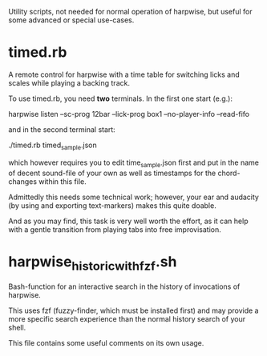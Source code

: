Utility scripts, not needed for normal operation of harpwise, but
useful for some advanced or special use-cases.

* timed.rb

  A remote control for harpwise with a time table for switching licks
  and scales while playing a backing track.

  To use timed.rb, you need *two* terminals. In the first one start
  (e.g.):

    harpwise listen --sc-prog 12bar --lick-prog box1 --no-player-info --read-fifo

  and in the second terminal start:

    ./timed.rb timed_sample.json

  which however requires you to edit time_sample.json first and put in
  the name of decent sound-file of your own as well as timestamps for
  the chord-changes within this file.

  Admittedly this needs some technical work; however, your ear and
  audacity (by using and exporting text-markers) makes this quite
  doable.

  And as you may find, this task is very well worth the effort, as it
  can help with a gentle transition from playing tabs into free
  improvisation.
  
* harpwise_historic_with_fzf.sh
  
  Bash-function for an interactive search in the history of invocations
  of harpwise.

  This uses fzf (fuzzy-finder, which must be installed first) and may
  provide a more specific search experience than the normal history
  search of your shell.

  This file contains some useful comments on its own usage.
